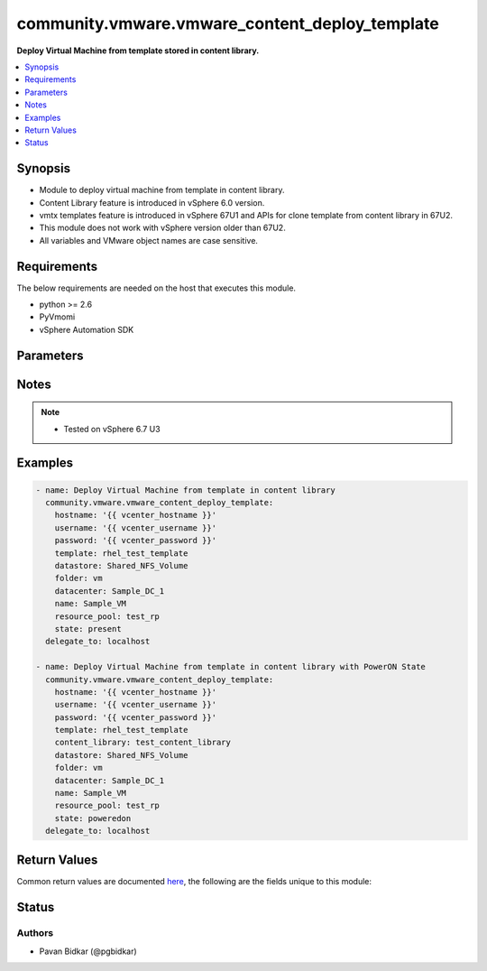 .. _community.vmware.vmware_content_deploy_template_module:


***********************************************
community.vmware.vmware_content_deploy_template
***********************************************

**Deploy Virtual Machine from template stored in content library.**



.. contents::
   :local:
   :depth: 1


Synopsis
--------
- Module to deploy virtual machine from template in content library.
- Content Library feature is introduced in vSphere 6.0 version.
- vmtx templates feature is introduced in vSphere 67U1 and APIs for clone template from content library in 67U2.
- This module does not work with vSphere version older than 67U2.
- All variables and VMware object names are case sensitive.



Requirements
------------
The below requirements are needed on the host that executes this module.

- python >= 2.6
- PyVmomi
- vSphere Automation SDK


Parameters
----------

.. raw:: html

    <table  border=0 cellpadding=0 class="documentation-table">
        <tr>
            <th colspan="1">Parameter</th>
            <th>Choices/<font color="blue">Defaults</font></th>
            <th width="100%">Comments</th>
        </tr>
            <tr>
                <td colspan="1">
                    <div class="ansibleOptionAnchor" id="parameter-"></div>
                    <b>cluster</b>
                    <a class="ansibleOptionLink" href="#parameter-" title="Permalink to this option"></a>
                    <div style="font-size: small">
                        <span style="color: purple">string</span>
                    </div>
                </td>
                <td>
                </td>
                <td>
                        <div>Name of the cluster in datacenter in which to place deployed VM.</div>
                        <div>Required if <em>resource_pool</em> is not specified.</div>
                </td>
            </tr>
            <tr>
                <td colspan="1">
                    <div class="ansibleOptionAnchor" id="parameter-"></div>
                    <b>datacenter</b>
                    <a class="ansibleOptionLink" href="#parameter-" title="Permalink to this option"></a>
                    <div style="font-size: small">
                        <span style="color: purple">string</span>
                         / <span style="color: red">required</span>
                    </div>
                </td>
                <td>
                </td>
                <td>
                        <div>Name of the datacenter, where VM to be deployed.</div>
                </td>
            </tr>
            <tr>
                <td colspan="1">
                    <div class="ansibleOptionAnchor" id="parameter-"></div>
                    <b>datastore</b>
                    <a class="ansibleOptionLink" href="#parameter-" title="Permalink to this option"></a>
                    <div style="font-size: small">
                        <span style="color: purple">string</span>
                    </div>
                </td>
                <td>
                </td>
                <td>
                        <div>Name of the datastore to store deployed VM and disk.</div>
                        <div>Required if <em>datastore_cluster</em> is not provided.</div>
                </td>
            </tr>
            <tr>
                <td colspan="1">
                    <div class="ansibleOptionAnchor" id="parameter-"></div>
                    <b>datastore_cluster</b>
                    <a class="ansibleOptionLink" href="#parameter-" title="Permalink to this option"></a>
                    <div style="font-size: small">
                        <span style="color: purple">string</span>
                    </div>
                    <div style="font-style: italic; font-size: small; color: darkgreen">added in 1.7.0</div>
                </td>
                <td>
                </td>
                <td>
                        <div>Name of the datastore cluster to store deployed VM and disk.</div>
                        <div>Please make sure Storage DRS is active for recommended datastore from the given datastore cluster.</div>
                        <div>If Storage DRS is not enabled, datastore with largest free storage space is selected.</div>
                        <div>Required if <em>datastore</em> is not provided.</div>
                </td>
            </tr>
            <tr>
                <td colspan="1">
                    <div class="ansibleOptionAnchor" id="parameter-"></div>
                    <b>folder</b>
                    <a class="ansibleOptionLink" href="#parameter-" title="Permalink to this option"></a>
                    <div style="font-size: small">
                        <span style="color: purple">string</span>
                    </div>
                </td>
                <td>
                        <b>Default:</b><br/><div style="color: blue">"vm"</div>
                </td>
                <td>
                        <div>Name of the folder in datacenter in which to place deployed VM.</div>
                </td>
            </tr>
            <tr>
                <td colspan="1">
                    <div class="ansibleOptionAnchor" id="parameter-"></div>
                    <b>host</b>
                    <a class="ansibleOptionLink" href="#parameter-" title="Permalink to this option"></a>
                    <div style="font-size: small">
                        <span style="color: purple">string</span>
                    </div>
                </td>
                <td>
                </td>
                <td>
                        <div>Name of the ESX Host in datacenter in which to place deployed VM.</div>
                        <div>The host has to be a member of the cluster that contains the resource pool.</div>
                        <div>Required with <em>resource_pool</em> to find resource pool details. This will be used as additional information when there are resource pools with same name.</div>
                </td>
            </tr>
            <tr>
                <td colspan="1">
                    <div class="ansibleOptionAnchor" id="parameter-"></div>
                    <b>hostname</b>
                    <a class="ansibleOptionLink" href="#parameter-" title="Permalink to this option"></a>
                    <div style="font-size: small">
                        <span style="color: purple">string</span>
                    </div>
                </td>
                <td>
                </td>
                <td>
                        <div>The hostname or IP address of the vSphere vCenter server.</div>
                        <div>If the value is not specified in the task, the value of environment variable <code>VMWARE_HOST</code> will be used instead.</div>
                </td>
            </tr>
            <tr>
                <td colspan="1">
                    <div class="ansibleOptionAnchor" id="parameter-"></div>
                    <b>library</b>
                    <a class="ansibleOptionLink" href="#parameter-" title="Permalink to this option"></a>
                    <div style="font-size: small">
                        <span style="color: purple">string</span>
                    </div>
                </td>
                <td>
                </td>
                <td>
                        <div>The name of the content library from where the template resides.</div>
                        <div style="font-size: small; color: darkgreen"><br/>aliases: content_library, content_library_src</div>
                </td>
            </tr>
            <tr>
                <td colspan="1">
                    <div class="ansibleOptionAnchor" id="parameter-"></div>
                    <b>log_level</b>
                    <a class="ansibleOptionLink" href="#parameter-" title="Permalink to this option"></a>
                    <div style="font-size: small">
                        <span style="color: purple">string</span>
                    </div>
                    <div style="font-style: italic; font-size: small; color: darkgreen">added in 1.9.0</div>
                </td>
                <td>
                        <ul style="margin: 0; padding: 0"><b>Choices:</b>
                                    <li>debug</li>
                                    <li>info</li>
                                    <li><div style="color: blue"><b>normal</b>&nbsp;&larr;</div></li>
                        </ul>
                </td>
                <td>
                        <div>The level of logging desired in this module.</div>
                </td>
            </tr>
            <tr>
                <td colspan="1">
                    <div class="ansibleOptionAnchor" id="parameter-"></div>
                    <b>name</b>
                    <a class="ansibleOptionLink" href="#parameter-" title="Permalink to this option"></a>
                    <div style="font-size: small">
                        <span style="color: purple">string</span>
                         / <span style="color: red">required</span>
                    </div>
                </td>
                <td>
                </td>
                <td>
                        <div>The name of the VM to be deployed.</div>
                        <div style="font-size: small; color: darkgreen"><br/>aliases: vm_name</div>
                </td>
            </tr>
            <tr>
                <td colspan="1">
                    <div class="ansibleOptionAnchor" id="parameter-"></div>
                    <b>password</b>
                    <a class="ansibleOptionLink" href="#parameter-" title="Permalink to this option"></a>
                    <div style="font-size: small">
                        <span style="color: purple">string</span>
                    </div>
                </td>
                <td>
                </td>
                <td>
                        <div>The password of the vSphere vCenter server.</div>
                        <div>If the value is not specified in the task, the value of environment variable <code>VMWARE_PASSWORD</code> will be used instead.</div>
                        <div style="font-size: small; color: darkgreen"><br/>aliases: pass, pwd</div>
                </td>
            </tr>
            <tr>
                <td colspan="1">
                    <div class="ansibleOptionAnchor" id="parameter-"></div>
                    <b>port</b>
                    <a class="ansibleOptionLink" href="#parameter-" title="Permalink to this option"></a>
                    <div style="font-size: small">
                        <span style="color: purple">integer</span>
                    </div>
                </td>
                <td>
                        <b>Default:</b><br/><div style="color: blue">443</div>
                </td>
                <td>
                        <div>The port number of the vSphere vCenter.</div>
                        <div>If the value is not specified in the task, the value of environment variable <code>VMWARE_PORT</code> will be used instead.</div>
                </td>
            </tr>
            <tr>
                <td colspan="1">
                    <div class="ansibleOptionAnchor" id="parameter-"></div>
                    <b>protocol</b>
                    <a class="ansibleOptionLink" href="#parameter-" title="Permalink to this option"></a>
                    <div style="font-size: small">
                        <span style="color: purple">string</span>
                    </div>
                </td>
                <td>
                        <ul style="margin: 0; padding: 0"><b>Choices:</b>
                                    <li>http</li>
                                    <li><div style="color: blue"><b>https</b>&nbsp;&larr;</div></li>
                        </ul>
                </td>
                <td>
                        <div>The connection to protocol.</div>
                </td>
            </tr>
            <tr>
                <td colspan="1">
                    <div class="ansibleOptionAnchor" id="parameter-"></div>
                    <b>proxy_host</b>
                    <a class="ansibleOptionLink" href="#parameter-" title="Permalink to this option"></a>
                    <div style="font-size: small">
                        <span style="color: purple">string</span>
                    </div>
                    <div style="font-style: italic; font-size: small; color: darkgreen">added in 1.12.0</div>
                </td>
                <td>
                </td>
                <td>
                        <div>Address of a proxy that will receive all HTTPS requests and relay them.</div>
                        <div>The format is a hostname or a IP.</div>
                        <div>If the value is not specified in the task, the value of environment variable <code>VMWARE_PROXY_HOST</code> will be used instead.</div>
                </td>
            </tr>
            <tr>
                <td colspan="1">
                    <div class="ansibleOptionAnchor" id="parameter-"></div>
                    <b>proxy_port</b>
                    <a class="ansibleOptionLink" href="#parameter-" title="Permalink to this option"></a>
                    <div style="font-size: small">
                        <span style="color: purple">integer</span>
                    </div>
                    <div style="font-style: italic; font-size: small; color: darkgreen">added in 1.12.0</div>
                </td>
                <td>
                </td>
                <td>
                        <div>Port of the HTTP proxy that will receive all HTTPS requests and relay them.</div>
                        <div>If the value is not specified in the task, the value of environment variable <code>VMWARE_PROXY_PORT</code> will be used instead.</div>
                </td>
            </tr>
            <tr>
                <td colspan="1">
                    <div class="ansibleOptionAnchor" id="parameter-"></div>
                    <b>resource_pool</b>
                    <a class="ansibleOptionLink" href="#parameter-" title="Permalink to this option"></a>
                    <div style="font-size: small">
                        <span style="color: purple">string</span>
                    </div>
                </td>
                <td>
                </td>
                <td>
                        <div>Name of the resource pool in datacenter in which to place deployed VM.</div>
                        <div>Required if <em>cluster</em> is not specified.</div>
                        <div>For default or non-unique resource pool names, specify <em>host</em> and <em>cluster</em>.</div>
                        <div><code>Resources</code> is the default name of resource pool.</div>
                </td>
            </tr>
            <tr>
                <td colspan="1">
                    <div class="ansibleOptionAnchor" id="parameter-"></div>
                    <b>state</b>
                    <a class="ansibleOptionLink" href="#parameter-" title="Permalink to this option"></a>
                    <div style="font-size: small">
                        <span style="color: purple">string</span>
                    </div>
                </td>
                <td>
                        <ul style="margin: 0; padding: 0"><b>Choices:</b>
                                    <li><div style="color: blue"><b>present</b>&nbsp;&larr;</div></li>
                                    <li>poweredon</li>
                        </ul>
                </td>
                <td>
                        <div>The state of Virtual Machine deployed from template in content library.</div>
                        <div>If set to <code>present</code> and VM does not exists, then VM is created.</div>
                        <div>If set to <code>present</code> and VM exists, no action is taken.</div>
                        <div>If set to <code>poweredon</code> and VM does not exists, then VM is created with powered on state.</div>
                        <div>If set to <code>poweredon</code> and VM exists, no action is taken.</div>
                </td>
            </tr>
            <tr>
                <td colspan="1">
                    <div class="ansibleOptionAnchor" id="parameter-"></div>
                    <b>template</b>
                    <a class="ansibleOptionLink" href="#parameter-" title="Permalink to this option"></a>
                    <div style="font-size: small">
                        <span style="color: purple">string</span>
                         / <span style="color: red">required</span>
                    </div>
                </td>
                <td>
                </td>
                <td>
                        <div>The name of template from which VM to be deployed.</div>
                        <div style="font-size: small; color: darkgreen"><br/>aliases: template_src</div>
                </td>
            </tr>
            <tr>
                <td colspan="1">
                    <div class="ansibleOptionAnchor" id="parameter-"></div>
                    <b>username</b>
                    <a class="ansibleOptionLink" href="#parameter-" title="Permalink to this option"></a>
                    <div style="font-size: small">
                        <span style="color: purple">string</span>
                    </div>
                </td>
                <td>
                </td>
                <td>
                        <div>The username of the vSphere vCenter server.</div>
                        <div>If the value is not specified in the task, the value of environment variable <code>VMWARE_USER</code> will be used instead.</div>
                        <div style="font-size: small; color: darkgreen"><br/>aliases: admin, user</div>
                </td>
            </tr>
            <tr>
                <td colspan="1">
                    <div class="ansibleOptionAnchor" id="parameter-"></div>
                    <b>validate_certs</b>
                    <a class="ansibleOptionLink" href="#parameter-" title="Permalink to this option"></a>
                    <div style="font-size: small">
                        <span style="color: purple">boolean</span>
                    </div>
                </td>
                <td>
                        <ul style="margin: 0; padding: 0"><b>Choices:</b>
                                    <li>no</li>
                                    <li><div style="color: blue"><b>yes</b>&nbsp;&larr;</div></li>
                        </ul>
                </td>
                <td>
                        <div>Allows connection when SSL certificates are not valid.</div>
                        <div>Set to <code>False</code> when certificates are not trusted.</div>
                        <div>If the value is not specified in the task, the value of environment variable <code>VMWARE_VALIDATE_CERTS</code> will be used instead.</div>
                </td>
            </tr>
    </table>
    <br/>


Notes
-----

.. note::
   - Tested on vSphere 6.7 U3



Examples
--------

.. code-block:: yaml

    - name: Deploy Virtual Machine from template in content library
      community.vmware.vmware_content_deploy_template:
        hostname: '{{ vcenter_hostname }}'
        username: '{{ vcenter_username }}'
        password: '{{ vcenter_password }}'
        template: rhel_test_template
        datastore: Shared_NFS_Volume
        folder: vm
        datacenter: Sample_DC_1
        name: Sample_VM
        resource_pool: test_rp
        state: present
      delegate_to: localhost

    - name: Deploy Virtual Machine from template in content library with PowerON State
      community.vmware.vmware_content_deploy_template:
        hostname: '{{ vcenter_hostname }}'
        username: '{{ vcenter_username }}'
        password: '{{ vcenter_password }}'
        template: rhel_test_template
        content_library: test_content_library
        datastore: Shared_NFS_Volume
        folder: vm
        datacenter: Sample_DC_1
        name: Sample_VM
        resource_pool: test_rp
        state: poweredon
      delegate_to: localhost



Return Values
-------------
Common return values are documented `here <https://docs.ansible.com/ansible/latest/reference_appendices/common_return_values.html#common-return-values>`_, the following are the fields unique to this module:

.. raw:: html

    <table border=0 cellpadding=0 class="documentation-table">
        <tr>
            <th colspan="1">Key</th>
            <th>Returned</th>
            <th width="100%">Description</th>
        </tr>
            <tr>
                <td colspan="1">
                    <div class="ansibleOptionAnchor" id="return-"></div>
                    <b>vm_deploy_info</b>
                    <a class="ansibleOptionLink" href="#return-" title="Permalink to this return value"></a>
                    <div style="font-size: small">
                      <span style="color: purple">dictionary</span>
                    </div>
                </td>
                <td>on success</td>
                <td>
                            <div>Virtual machine deployment message and vm_id</div>
                    <br/>
                        <div style="font-size: smaller"><b>Sample:</b></div>
                        <div style="font-size: smaller; color: blue; word-wrap: break-word; word-break: break-all;">AnsibleMapping([(&#x27;msg&#x27;, &quot;Deployed Virtual Machine &#x27;Sample_VM&#x27;.&quot;), (&#x27;vm_id&#x27;, &#x27;vm-1009&#x27;)])</div>
                </td>
            </tr>
    </table>
    <br/><br/>


Status
------


Authors
~~~~~~~

- Pavan Bidkar (@pgbidkar)
